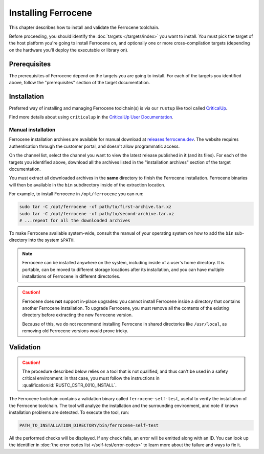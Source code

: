 .. SPDX-License-Identifier: MIT OR Apache-2.0
   SPDX-FileCopyrightText: The Ferrocene Developers

Installing Ferrocene
====================

This chapter describes how to install and validate the Ferrocene toolchain.

Before proceeding, you should identify the :doc:`targets </targets/index>` you
want to install. You must pick the target of the host platform you're going to
install Ferrocene on, and optionally one or more cross-compilation targets
(depending on the hardware you'll deploy the executable or library on).

Prerequisites
-------------

The prerequisites of Ferrocene depend on the targets you are going to install.
For each of the targets you identified above, follow the "prerequisites"
section of the target documentation.

Installation
------------

Preferred way of installing and managing Ferrocene toolchain(s) is via our
``rustup`` like tool called `CriticalUp <../criticalup.html>`_.

Find more details about using ``criticalup`` in the
`CriticalUp User Documentation <https://criticalup.ferrocene.dev>`_.

Manual installation
~~~~~~~~~~~~~~~~~~~

Ferrocene installation archives are available for manual download at
`releases.ferrocene.dev <https://releases.ferrocene.dev>`_. The website
requires authentication through the customer portal, and doesn't allow
programmatic access.

On the channel list, select the channel you want to view the latest release
published in it (and its files). For each of the targets you identified above,
download all the archives listed in the "installation archives" section of the
target documentation.

You must extract all downloaded archives in the **same** directory to finish
the Ferrocene installation. Ferrocene binaries will then be available in the
``bin`` subdirectory inside of the extraction location.

For example, to install Ferrocene in ``/opt/ferrocene`` you can run:

.. code-block::

   sudo tar -C /opt/ferrocene -xf path/to/first-archive.tar.xz
   sudo tar -C /opt/ferrocene -xf path/to/second-archive.tar.xz
   # ...repeat for all the downloaded archives

To make Ferrocene available system-wide, consult the manual of your operating
system on how to add the ``bin`` sub-directory into the system ``$PATH``.

.. note::

   Ferrocene can be installed anywhere on the system, including inside of a
   user's home directory. It is portable, can be moved to different
   storage locations after its installation, and you can have multiple
   installations of Ferrocene in different directories.

.. caution::

   Ferrocene does **not** support in-place upgrades: you cannot install
   Ferrocene inside a directory that contains another Ferrocene installation.
   To upgrade Ferrocene, you must remove all the contents of the existing
   directory before extracting the new Ferrocene version.

   Because of this, we do not recommend installing Ferrocene in shared
   directories like ``/usr/local``, as removing old Ferrocene versions would
   prove tricky.

Validation
----------

.. caution::

   The procedure described below relies on a tool that is not qualified, and
   thus can't be used in a safety critical environment: in that case, you must
   follow the instructions in :qualification:id:`RUSTC_CSTR_0010_INSTALL`.

The Ferrocene toolchain contains a validation binary called
``ferrocene-self-test``, useful to verify the installation of the Ferrocene
toolchain. The tool will analyze the installation and the surrounding
environment, and note if known installation problems are detected. To execute
the tool, run:

.. code-block::

   PATH_TO_INSTALLATION_DIRECTORY/bin/ferrocene-self-test

All the performed checks will be displayed. If any check fails, an error will
be emitted along with an ID. You can look up the identifier in :doc:`the error
codes list </self-test/error-codes>` to learn more about the failure and ways to
fix it.
